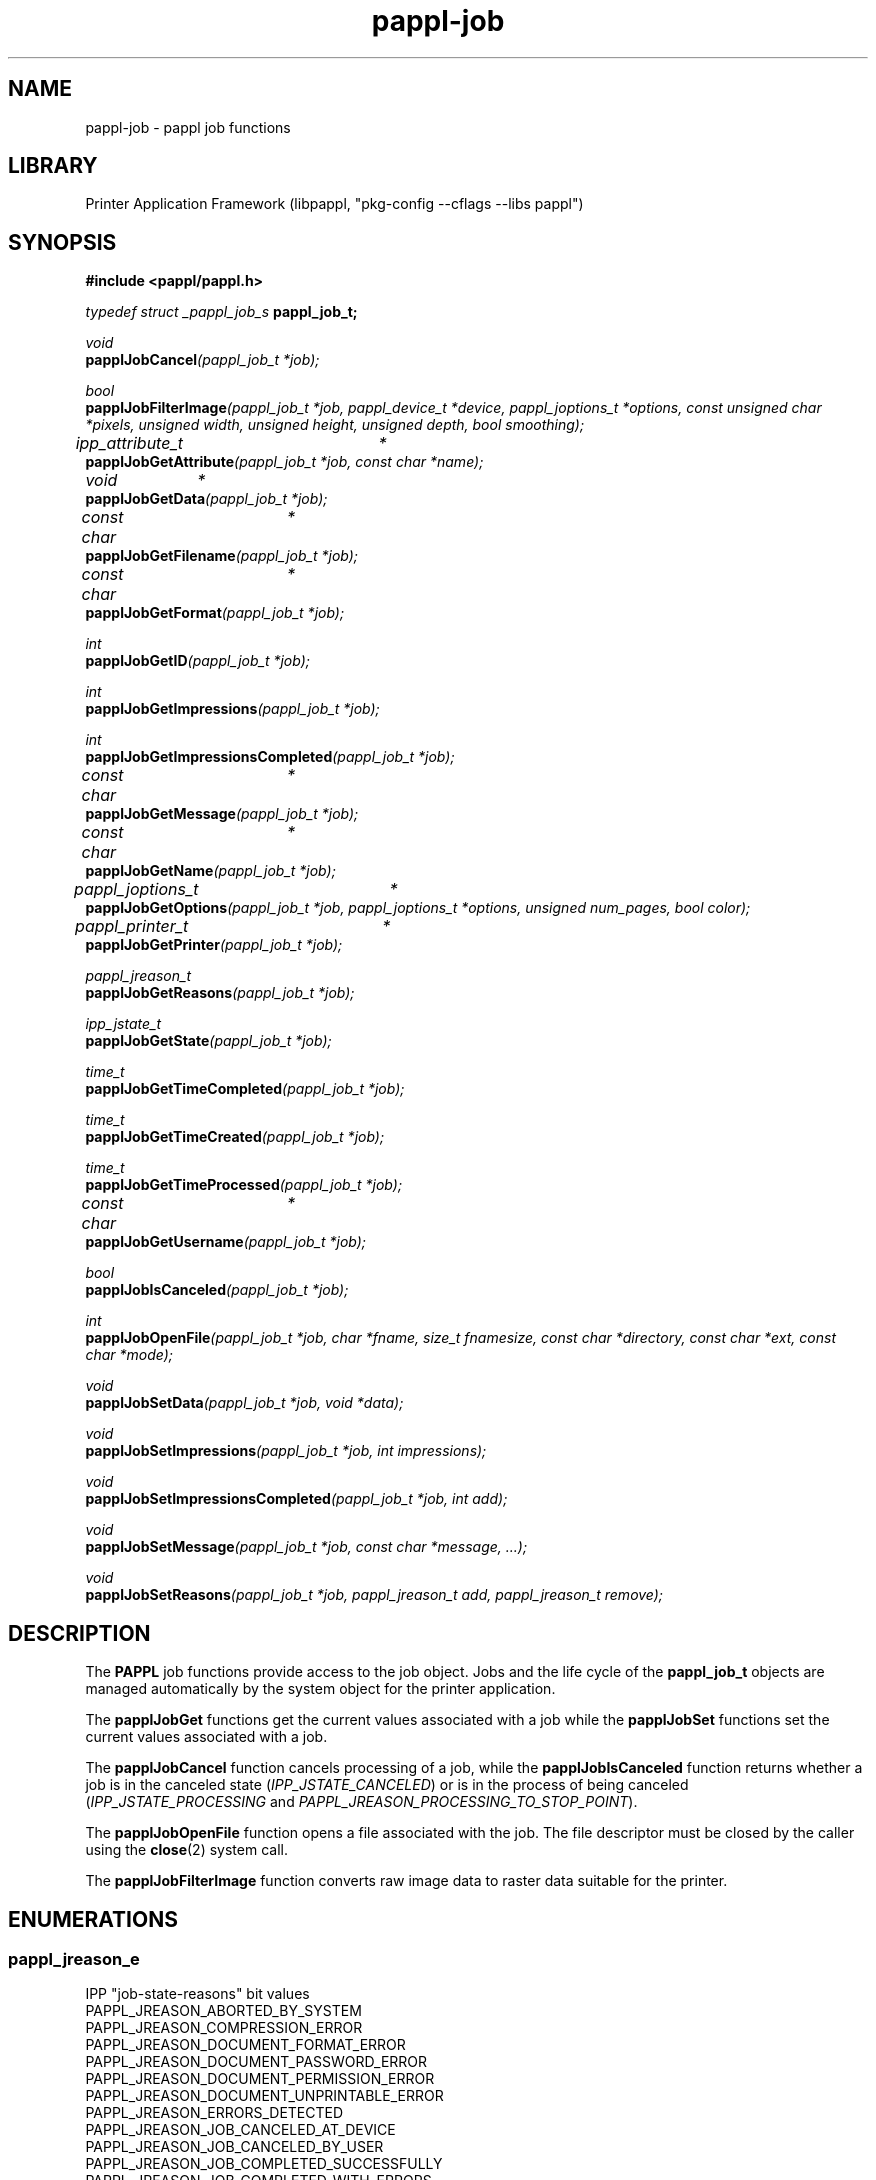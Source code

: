 .TH pappl-job 3 "pappl job functions" "2020-12-08" "pappl job functions"
.SH NAME
pappl-job \- pappl job functions
.SH LIBRARY
Printer Application Framework (libpappl, "pkg-config --cflags --libs pappl")
.SH SYNOPSIS
.B #include <pappl/pappl.h>
.PP
.I typedef struct _pappl_job_s
.B pappl_job_t;
.PP
.I void
.br
.BI papplJobCancel "(pappl_job_t *job);"

.PP
.I bool
.br
.BI papplJobFilterImage "(pappl_job_t *job, pappl_device_t *device, pappl_joptions_t *options, const unsigned char *pixels, unsigned width, unsigned height, unsigned depth, bool smoothing);"

.PP
.I ipp_attribute_t	*
.br
.BI papplJobGetAttribute "(pappl_job_t *job, const char *name);"
.PP
.I void		*
.br
.BI papplJobGetData "(pappl_job_t *job);"
.PP
.I const char	*
.br
.BI papplJobGetFilename "(pappl_job_t *job);"
.PP
.I const char	*
.br
.BI papplJobGetFormat "(pappl_job_t *job);"
.PP
.I int
.br
.BI papplJobGetID "(pappl_job_t *job);"
.PP
.I int
.br
.BI papplJobGetImpressions "(pappl_job_t *job);"
.PP
.I int
.br
.BI papplJobGetImpressionsCompleted "(pappl_job_t *job);"
.PP
.I const char	*
.br
.BI papplJobGetMessage "(pappl_job_t *job);"
.PP
.I const char	*
.br
.BI papplJobGetName "(pappl_job_t *job);"
.PP
.I pappl_joptions_t	*
.br
.BI papplJobGetOptions "(pappl_job_t *job, pappl_joptions_t *options, unsigned num_pages, bool color);"
.PP
.I pappl_printer_t	*
.br
.BI papplJobGetPrinter "(pappl_job_t *job);"
.PP
.I pappl_jreason_t
.br
.BI papplJobGetReasons "(pappl_job_t *job);"
.PP
.I ipp_jstate_t
.br
.BI papplJobGetState "(pappl_job_t *job);"
.PP
.I time_t
.br
.BI papplJobGetTimeCompleted "(pappl_job_t *job);"
.PP
.I time_t
.br
.BI papplJobGetTimeCreated "(pappl_job_t *job);"
.PP
.I time_t
.br
.BI papplJobGetTimeProcessed "(pappl_job_t *job);"
.PP
.I const char	*
.br
.BI papplJobGetUsername "(pappl_job_t *job);"
.PP
.I bool
.br
.BI papplJobIsCanceled "(pappl_job_t *job);"

.PP
.I int
.br
.BI papplJobOpenFile "(pappl_job_t *job, char *fname, size_t fnamesize, const char *directory, const char *ext, const char *mode);"

.PP
.I void
.br
.BI papplJobSetData "(pappl_job_t *job, void *data);"
.PP
.I void
.br
.BI papplJobSetImpressions "(pappl_job_t *job, int impressions);"
.PP
.I void
.br
.BI papplJobSetImpressionsCompleted "(pappl_job_t *job, int add);"
.PP
.I void
.br
.BI papplJobSetMessage "(pappl_job_t *job, const char *message, ...);"
.PP
.I void
.br
.BI papplJobSetReasons "(pappl_job_t *job, pappl_jreason_t add, pappl_jreason_t remove);"

.SH DESCRIPTION
The
.B PAPPL
job functions provide access to the job object.
Jobs and the life cycle of the
.B pappl_job_t
objects are managed automatically by the system object for the printer application.
.PP
The
.B papplJobGet
functions get the current values associated with a job while the
.B papplJobSet
functions set the current values associated with a job.
.PP
The
.B papplJobCancel
function cancels processing of a job, while the
.B papplJobIsCanceled
function returns whether a job is in the canceled state (\fIIPP_JSTATE_CANCELED\fR) or is in the process of being canceled (\fIIPP_JSTATE_PROCESSING\fR and \fIPAPPL_JREASON_PROCESSING_TO_STOP_POINT\fR).
.PP
The
.B papplJobOpenFile
function opens a file associated with the job.
The file descriptor must be closed by the caller using the
.BR close (2)
system call.
.PP
The
.B papplJobFilterImage
function converts raw image data to raster data suitable for the printer.
.SH ENUMERATIONS
.SS pappl_jreason_e
IPP "job-state-reasons" bit values
.TP 5
PAPPL_JREASON_ABORTED_BY_SYSTEM
.br
'aborted-by-system'
.TP 5
PAPPL_JREASON_COMPRESSION_ERROR
.br
'compression-error'
.TP 5
PAPPL_JREASON_DOCUMENT_FORMAT_ERROR
.br
'document-format-error'
.TP 5
PAPPL_JREASON_DOCUMENT_PASSWORD_ERROR
.br
'document-password-error'
.TP 5
PAPPL_JREASON_DOCUMENT_PERMISSION_ERROR
.br
'document-permission-error'
.TP 5
PAPPL_JREASON_DOCUMENT_UNPRINTABLE_ERROR
.br
'document-unprintable-error'
.TP 5
PAPPL_JREASON_ERRORS_DETECTED
.br
'errors-detected'
.TP 5
PAPPL_JREASON_JOB_CANCELED_AT_DEVICE
.br
'job-canceled-at-device'
.TP 5
PAPPL_JREASON_JOB_CANCELED_BY_USER
.br
'job-canceled-by-user'
.TP 5
PAPPL_JREASON_JOB_COMPLETED_SUCCESSFULLY
.br
'job-completed-successfully'
.TP 5
PAPPL_JREASON_JOB_COMPLETED_WITH_ERRORS
.br
'job-completed-with-errors'
.TP 5
PAPPL_JREASON_JOB_COMPLETED_WITH_WARNINGS
.br
'job-completed-with-warnings'
.TP 5
PAPPL_JREASON_JOB_DATA_INSUFFICIENT
.br
'job-data-insufficient'
.TP 5
PAPPL_JREASON_JOB_INCOMING
.br
'job-incoming'
.TP 5
PAPPL_JREASON_JOB_PRINTING
.br
'job-printing'
.TP 5
PAPPL_JREASON_JOB_QUEUED
.br
'job-queued'
.TP 5
PAPPL_JREASON_JOB_SPOOLING
.br
'job-spooling'
.TP 5
PAPPL_JREASON_NONE
.br
'none'
.TP 5
PAPPL_JREASON_PRINTER_STOPPED
.br
'printer-stopped'
.TP 5
PAPPL_JREASON_PRINTER_STOPPED_PARTLY
.br
'printer-stopped-partly'
.TP 5
PAPPL_JREASON_PROCESSING_TO_STOP_POINT
.br
'processing-to-stop-point'
.TP 5
PAPPL_JREASON_QUEUED_IN_DEVICE
.br
'queued-in-device'
.TP 5
PAPPL_JREASON_WARNINGS_DETECTED
.br
'warnings-detected'
.SH FUNCTIONS
.SS papplJobCancel
Cancel a job.
.PP
.nf
void papplJobCancel (
    pappl_job_t *job
);
.fi
.PP
This function cancels the specified job.  If the job is currently being
printed, it will be stopped at a convenient time (usually the end of a page)
so that the printer will be left in a known state.
.SS papplJobCreatePrintOptions
Create the printer options for a job.
.PP
.nf
pappl_pr_options_t * papplJobCreatePrintOptions (
    pappl_job_t *job,
    unsigned num_pages,
    bool color
);
.fi
.PP
This function allocates a printer options structure and computes the print
options for a job based upon the Job Template attributes submitted in the
print request and the default values set in the printer driver data.
.PP
The "num_pages" and "color" arguments specify the number of pages and whether
the document contains non-grayscale colors - this information typically comes
from parsing the job file.
.SS papplJobDeletePrintOptions
Delete a job options structure.
.PP
.nf
void papplJobDeletePrintOptions (
    pappl_pr_options_t *options
);
.fi
.PP
This function frees the memory used for a job options structure.
.SS papplJobFilterImage
Filter an image in memory.
.PP
.nf
bool  papplJobFilterImage (
    pappl_job_t *job,
    pappl_device_t *device,
    pappl_pr_options_t *options,
    const unsigned char *pixels,
    int width,
    int height,
    int depth,
    int ppi,
    bool smoothing
);
.fi
.PP
This function will print a grayscale or sRGB image using the printer's raster
driver interface, scaling and positioning the image as necessary based on
the job options, and printing as many copies as requested.
.PP
The image data is an array of grayscale ("depth" = \fB1\fR) or sRGB
("depth" = \fB3\fR) pixels starting at the top-left corner of the image.
.PP
The image resolution ("ppi") is expressed in pixels per inch and is used for
some "print-scaling" modes.  Pass \fB0\fR if the image has no explicit resolution
information.
.SS papplJobGetAttribute
Get an attribute from a job.
.PP
.nf
ipp_attribute_t * papplJobGetAttribute (
    pappl_job_t *job,
    const char *name
);
.fi
.PP
This function gets the named IPP attribute from a job.  The returned
attribute can be examined using the \fBippGetXxx\fR functions.
.SS papplJobGetData
Get per-job driver data.
.PP
.nf
void * papplJobGetData (
    pappl_job_t *job
);
.fi
.PP
This function returns the driver data associated with the job.  It is
normally only called from drivers to maintain state for the processing of
the job, for example to store bitmap compression information.
.SS papplJobGetFilename
Get the job's filename.
.PP
.nf
const char * papplJobGetFilename (
    pappl_job_t *job
);
.fi
.PP
This function returns the filename for the job's document data.
.SS papplJobGetFormat
Get the MIME media type for the job's file.
.PP
.nf
const char * papplJobGetFormat (
    pappl_job_t *job
);
.fi
.PP
This function returns the MIME media type for the job's document data.
.SS papplJobGetID
Get the job ID value.
.PP
.nf
int  papplJobGetID (
    pappl_job_t *job
);
.fi
.PP
This function returns the job's unique integer identifier.
.SS papplJobGetImpressions
Get the number of impressions (sides) in the job.
.PP
.nf
int  papplJobGetImpressions (
    pappl_job_t *job
);
.fi
.PP
This function returns the number of impressions in the job's document data.
An impression is one side of an output page.
.SS papplJobGetImpressionsCompleted
Get the number of completed impressions
(sides) in the job.
.PP
.nf
int  papplJobGetImpressionsCompleted (
    pappl_job_t *job
);
.fi
.PP
This function returns the number of impressions that have been printed.  An
impression is one side of an output page.
.SS papplJobGetMessage
Get the current job message string, if any.
.PP
.nf
const char * papplJobGetMessage (
    pappl_job_t *job
);
.fi
.PP
This function returns the current job message string, if any.
.SS papplJobGetName
Get the job name/title.
.PP
.nf
const char * papplJobGetName (
    pappl_job_t *job
);
.fi
.PP
This function returns the name or title of the job.
.SS papplJobGetPrinter
Get the printer for the job.
.PP
.nf
pappl_printer_t * papplJobGetPrinter (
    pappl_job_t *job
);
.fi
.PP
This function returns the printer containing the job.
.SS papplJobGetReasons
Get the current job state reasons.
.PP
.nf
pappl_jreason_t  papplJobGetReasons (
    pappl_job_t *job
);
.fi
.PP
This function returns the current job state reasons bitfield.
.SS papplJobGetState
Get the current job state.
.PP
.nf
ipp_jstate_t  papplJobGetState (
    pappl_job_t *job
);
.fi
.PP
This function returns the current job processing state, which is represented
as an enumeration:
.PP
.IP \(bu 5
\fBIPP_JSTATE_ABORTED\fR: Job has been aborted by the system due to an error.
.IP \(bu 5
\fBIPP_JSTATE_CANCELED\fR: Job has been canceled by a user.
.IP \(bu 5
\fBIPP_JSTATE_COMPLETED\fR: Job has finished printing.
.IP \(bu 5
\fBIPP_JSTATE_HELD\fR: Job is being held for some reason, typically because
the document data is being received.
.IP \(bu 5
\fBIPP_JSTATE_PENDING\fR: Job is queued and waiting to be printed.
.IP \(bu 5
\fBIPP_JSTATE_PROCESSING\fR: Job is being printed.
.IP \(bu 5
\fBIPP_JSTATE_STOPPED\fR: Job is paused, typically when the printer is not
ready.</li>
</ul>
.SS papplJobGetTimeCompleted
Get the job completion time, if any.
.PP
.nf
time_t  papplJobGetTimeCompleted (
    pappl_job_t *job
);
.fi
.PP
This function returns the date and time when the job reached the completed,
canceled, or aborted states.  \fB0\fR is returned if the job is not yet in one of
those states.
.SS papplJobGetTimeCreated
Get the job creation time.
.PP
.nf
time_t  papplJobGetTimeCreated (
    pappl_job_t *job
);
.fi
.PP
This function returns the date and time when the job was created.
.SS papplJobGetTimeProcessed
Get the job processing time.
.PP
.nf
time_t  papplJobGetTimeProcessed (
    pappl_job_t *job
);
.fi
.PP
This function returns the date and time when the job started processing
(printing).
.SS papplJobGetUsername
Get the name of the user that submitted the job.
.PP
.nf
const char * papplJobGetUsername (
    pappl_job_t *job
);
.fi
.PP
This function returns the name of the user that submitted the job.
.SS papplJobIsCanceled
Return whether the job is canceled.
.PP
.nf
bool  papplJobIsCanceled (
    pappl_job_t *job
);
.fi
.PP
This function returns \fBtrue\fR if the job has been canceled or aborted.
.SS papplJobOpenFile
Create or open a file for the document in a job.
.PP
.nf
int  papplJobOpenFile (
    pappl_job_t *job,
    char *fname,
    size_t fnamesize,
    const char *directory,
    const char *ext,
    const char *mode
);
.fi
.PP
This function creates or opens a file for a job.  The "fname" and "fnamesize"
arguments specify the location and size of a buffer to store the job
filename, which incorporates the "directory", printer ID, job ID, job name
(title), and "ext" values.  The job name is "sanitized" to only contain
alphanumeric characters.
.PP
The "mode" argument is "r" to read an existing job file or "w" to write a
new job file.  New files are created with restricted permissions for
security purposes.
.SS papplJobSetData
Set the per-job driver data pointer.
.PP
.nf
void papplJobSetData (
    pappl_job_t *job,
    void *data
);
.fi
.PP
This function sets the driver data for the specified job.  It is
normally only called from drivers to maintain state for the processing of
the job, for example to store bitmap compression information.
.SS papplJobSetImpressions
Set the number of impressions (sides) in a job.
.PP
.nf
void papplJobSetImpressions (
    pappl_job_t *job,
    int impressions
);
.fi
.PP
This function sets the number of impressions in a job.  An impression is one
side of an output page.
.SS papplJobSetImpressionsCompleted
Add completed impressions (sides) to
the job.
.PP
.nf
void papplJobSetImpressionsCompleted (
    pappl_job_t *job,
    int add
);
.fi
.PP
This function updates the number of completed impressions in a job.  An
impression is one side of an output page.
.SS papplJobSetMessage
Set the job message string.
.PP
.nf
void papplJobSetMessage (
    pappl_job_t *job,
    const char *message,
    ...
);
.fi
.PP
This function sets the job message string using a \fBprintf\fR-style format
string.
.PP
.IN 5
Note: The maximum length of the job message string is 1023 bytes.
.SS papplJobSetReasons
Set the job state reasons bit values.
.PP
.nf
void papplJobSetReasons (
    pappl_job_t *job,
    pappl_jreason_t add,
    pappl_jreason_t remove
);
.fi
.PP
This function updates the job state reasons bitfield.  The "remove" bits
are cleared first, then the "add" bits are set.
.SS papplPrinterFindJob
Find a job.
.PP
.nf
pappl_job_t * papplPrinterFindJob (
    pappl_printer_t *printer,
    int job_id
);
.fi
.PP
This function finds a job submitted to a printer using its integer ID value.
.SS papplSystemCleanJobs
Clean out old (completed) jobs.
.PP
.nf
void papplSystemCleanJobs (
    pappl_system_t *system
);
.fi
.PP
This function deletes all old (completed) jobs above the limit set by the
\fIpapplPrinterSetMaxCompletedJobs\fR function.  The level may temporarily
exceed this limit if the jobs were completed within the last 60 seconds.
.PP
.IN 5
Note: This function is normally called automatically from the
.IN 5
\fIpapplSystemRun\fR function.
.SH TYPES
.SS pappl_jreason_t
Bitfield for IPP "job-state-reasons" values
.PP
.nf
typedef unsigned int pappl_jreason_t;
.fi
.SH SEE ALSO
.BR pappl (1),
.BR pappl-client (3),
.BR pappl-device (3),
.BR pappl-job (3),
.BR pappl-log (3),
.BR pappl-mainline (3),
.BR pappl-makeresheader (1),
.BR pappl-printer (3),
.BR pappl-resource (3),
.BR pappl-system (3),
https://www.msweet.org/pappl
.SH COPYRIGHT
Copyright \[co] 2019-2020 by Michael R Sweet.
.PP
.B PAPPL
is licensed under the Apache License Version 2.0 with an (optional) exception to allow linking against GPL2/LGPL2 software (like older versions of CUPS), so it can be used
.I freely
in any project you'd like.
See the files "LICENSE" and "NOTICE" in the source distribution for more information.

